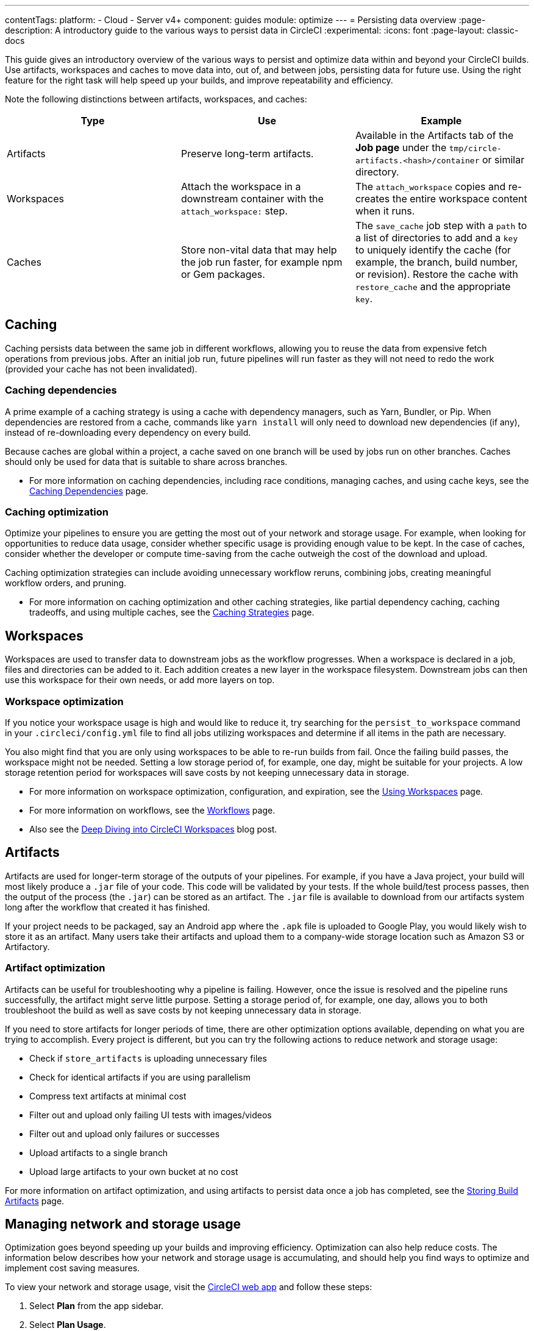 ---
contentTags:
  platform:
  - Cloud
  - Server v4+
component: guides
module: optimize
---
= Persisting data overview
:page-description: A introductory guide to the various ways to persist data in CircleCI
:experimental:
:icons: font
:page-layout: classic-docs

This guide gives an introductory overview of the various ways to persist and optimize data within and beyond your CircleCI builds. Use artifacts, workspaces and caches to move data into, out of, and between jobs, persisting data for future use. Using the right feature for the right task will help speed up your builds, and improve repeatability and efficiency.

Note the following distinctions between artifacts, workspaces, and caches:

[.table.table-striped]
[cols=3*, options="header", stripes=even]
|===
| Type | Use | Example

| Artifacts
| Preserve long-term artifacts.
| Available in the Artifacts tab of the *Job page* under the `tmp/circle-artifacts.<hash>/container`   or similar directory.

| Workspaces
| Attach the workspace in a downstream container with the `attach_workspace:` step.
| The `attach_workspace` copies and re-creates the entire workspace content when it runs.

| Caches
| Store non-vital data that may help the job run faster, for example npm or Gem packages.
| The `save_cache` job step with a `path` to a list of directories to add and a `key` to uniquely identify the cache (for example, the branch, build number, or revision).   Restore the cache with `restore_cache` and the appropriate `key`.
|===

[#caching]
== Caching

Caching persists data between the same job in different workflows, allowing you to reuse the data from expensive fetch operations from previous jobs. After an initial job run, future pipelines will run faster as they will not need to redo the work (provided your cache has not been invalidated).

[#caching-dependencies]
=== Caching dependencies

A prime example of a caching strategy is using a cache with dependency managers, such as Yarn, Bundler, or Pip. When dependencies are restored from a cache, commands like `yarn install` will only need to download new dependencies (if any), instead of re-downloading every dependency on every build.

Because caches are global within a project, a cache saved on one branch will be used by jobs run on other branches. Caches should only be used for data that is suitable to share across branches.

* For more information on caching dependencies, including race conditions, managing caches, and using cache keys, see the xref:caching#[Caching Dependencies] page.

[#cache-optimization]
=== Caching optimization

Optimize your pipelines to ensure you are getting the most out of your network and storage usage. For example, when looking for opportunities to reduce data usage, consider whether specific usage is providing enough value to be kept. In the case of caches, consider whether the developer or compute time-saving from the cache outweigh the cost of the download and upload.

Caching optimization strategies can include avoiding unnecessary workflow reruns, combining jobs, creating meaningful workflow orders, and pruning.

* For more information on caching optimization and other caching strategies, like partial dependency caching, caching tradeoffs, and using multiple caches, see the xref:caching-strategy#[Caching Strategies] page.

[#workspaces]
== Workspaces

Workspaces are used to transfer data to downstream jobs as the workflow progresses. When a workspace is declared in a job, files and directories can be added to it. Each addition creates a new layer in the workspace filesystem. Downstream jobs can then use this workspace for their own needs, or add more layers on top.

[#workspace-optimization]
=== Workspace optimization

If you notice your workspace usage is high and would like to reduce it, try searching for the `persist_to_workspace` command in your `.circleci/config.yml` file to find all jobs utilizing workspaces and determine if all items in the path are necessary.

You also might find that you are only using workspaces to be able to re-run builds from fail. Once the failing build passes, the workspace might not be needed. Setting a low storage period of, for example, one day, might be suitable for your projects. A low storage retention period for workspaces will save costs by not keeping unnecessary data in storage.

* For more information on workspace optimization, configuration, and expiration, see the xref:workspaces#[Using Workspaces] page.
* For more information on workflows, see the xref:workflows#[Workflows] page.
* Also see the link:https://circleci.com/blog/deep-diving-into-circleci-workspaces/[Deep Diving into CircleCI Workspaces] blog post.

[#artifacts]
== Artifacts

Artifacts are used for longer-term storage of the outputs of your pipelines. For example, if you have a Java project, your build will most likely produce a `.jar` file of your code. This code will be validated by your tests. If the whole build/test process passes, then the output of the process (the `.jar`) can be stored as an artifact. The `.jar` file is available to download from our artifacts system long after the workflow that created it has finished.

If your project needs to be packaged, say an Android app where the `.apk` file is uploaded to Google Play, you would likely wish to store it as an artifact. Many users take their artifacts and upload them to a company-wide storage location such as Amazon S3 or Artifactory.

[#artifact-optimization]
=== Artifact optimization

Artifacts can be useful for troubleshooting why a pipeline is failing. However, once the issue is resolved and the pipeline runs successfully, the artifact might serve little purpose. Setting a storage period of, for example, one day, allows you to both troubleshoot the build as well as save costs by not keeping unnecessary data in storage.

If you need to store artifacts for longer periods of time, there are other optimization options available, depending on what you are trying to accomplish. Every project is different, but you can try the following actions to reduce network and storage usage:

* Check if `store_artifacts` is uploading unnecessary files
* Check for identical artifacts if you are using parallelism
* Compress text artifacts at minimal cost
* Filter out and upload only failing UI tests with images/videos
* Filter out and upload only failures or successes
* Upload artifacts to a single branch
* Upload large artifacts to your own bucket at no cost

For more information on artifact optimization, and using artifacts to persist data once a job has completed, see the xref:artifacts#[Storing Build Artifacts] page.

[#managing-network-and-storage-usage]
== Managing network and storage usage

Optimization goes beyond speeding up your builds and improving efficiency. Optimization can also help reduce costs. The information below describes how your network and storage usage is accumulating, and should help you find ways to optimize and implement cost saving measures.

To view your network and storage usage, visit the link:https://app.circleci.com/[CircleCI web app] and follow these steps:

. Select *Plan* from the app sidebar.
. Select *Plan Usage*.
. Select the *Network* or *Storage* tab depending on which you want to view.

On the *Network* and *Storage* tabs, you will find a breakdown of your usage for the billing period. The usage is also broken down by storage object type: cache, artifact, and workspace.

If you find you have more questions about your network and storage usage beyond what you can see on the CircleCI web app, contact link:https://support.circleci.com/hc/en-us/requests/new[support] by opening a ticket for *Accounts / Billing*.

[#overview-of-network-and-storage-transfer]
=== Overview of all network and storage transfer

All data persistence operations within a job will accrue storage usage, though not all storage usage will result in costs. The relevant actions for accruing storage usage are:

* Uploading caches
* Uploading workspaces
* Uploading artifacts

To determine which jobs utilize the above actions, you can search for the following commands in your project's `.circleci/config.yml` file:

* `save_cache`
* `persist_to_workspace`
* `store_artifacts`

Details about your network and storage transfer usage can be viewed on your menu:Plan[Plan Usage] screen. On this screen you can find:

* Billable Network Transfer & Egress (table at the top of the screen)
* Network and storage usage for individual projects (Projects tab)
* Storage data activity (Network tab)
* Total storage volume data (Storage tab)

The only *network traffic* that will result in billing is accrued through *restoring caches and workspaces to self-hosted runners.* Retention of artifact, workspace, and cache objects will result in billing for *storage usage*.

Details about individual network and storage transfer usage can be found in the step output on the *Jobs* page as seen below.

image::/docs/assets/img/docs/job-output-save-cache.png[save-cache-job-output]

[#custom-storage-usage]
=== Custom storage usage

Users on paid plans can customize storage usage retention periods for workspaces, caches, and artifacts on the link:https://app.circleci.com/[CircleCI web app] by navigating to menu:Plan[Usage Controls]. Here you can set custom storage periods by adjusting the sliders for each object type (see image below). By default, the storage period is 30 days for artifacts, and 15 days for caches and workspaces. These are also the maximum retention periods for storage. The maximum storage period is 30 days for artifacts, and 15 days for caches and workspaces.

When you have determined your preferred storage retention for each object type, click the *Save Changes* button and your preferences will take effect immediately for any new workspaces, caches, or artifacts created. Previously created objects that are stored with a different retention period will continue to persist for the retention period set when the object was created.

The *Reset to Default Values* button will reset the object types to their default storage retention periods: 30 days for artifacts, and 15 days for caches and workspaces.

Anyone in the organization can view the custom usage controls, but you must be an admin to make changes to the storage periods.

image::/docs/assets/img/docs/storage-usage-controls.png[storage-usage-controls]

If you store data toward the end of your billing cycle, the data will be restored when the cycle restarts, for whatever storage period you have set in your usage controls. For example, if you restore and save a cache on day 25 of your billing cycle with a 10 day storage period set, and on day 30 no changes have been made to the cache, on day 31, a new cache will be built and saved for a new 10 day storage period.

[#how-to-calculate-an-approximation-of-network-and-storage-costs]
=== How to calculate an approximation of network and storage costs

NOTE: For our monthly Performance Plan customers: billing for network egress and storage started to take effect on *May 1, 2022*, based on your billing date. CircleCI has added variables and controls to help you manage network and storage usage. Current usage can be found on the link:https://app.circleci.com/[CircleCI web app] by navigating to menu:Plan[Plan Usage].

Network charges apply when an organization has runner network egress beyond the included network GB allotment. Billing for network usage is only applicable to traffic from CircleCI to self-hosted runners. If you are exclusively using our cloud-hosted executors, no network fees apply.

Storage charges apply when you retain artifacts, workspaces, and caches beyond the included storage GB allotment.

You can find out how much network and storage usage is available on your plan by visiting the features section of the link:https://circleci.com/pricing/[Pricing] page. If you would like more details about credit usage, and how to calculate your potential network and storage costs, visit the billing section on the xref:faq#calculate-monthly-storage-and-network-costs[FAQ] page.

For questions on data usage for the IP ranges feature, visit the xref:faq#calculate-monthly-IP-ranges-costs[FAQ] page.

[#reducing-excess-use-of-network-egress-and-storage]
=== Reducing excess use of network egress and storage

Usage of network transfer to self-hosted runners can be mitigated by using custom local storage, such as a persistent volume as opposed to the built-in caches/workspaces provided by CircleCI.

Billing for storage can be minimized by evaluating your storage needs and setting custom storage retention periods for artifacts, workspaces, and caches on the link:https://app.circleci.com/[CircleCI web app] by navigating to menu:Plan[Usage Controls].

[#see-also]
== See also

* xref:caching#[Caching Dependencies]
* xref:caching-strategy#[Caching Strategies]
* xref:workspaces#[Workspaces]
* xref:artifacts#[Artifacts]
* xref:ip-ranges#[IP Ranges]
* xref:optimizations#[Optimizations Overview]
